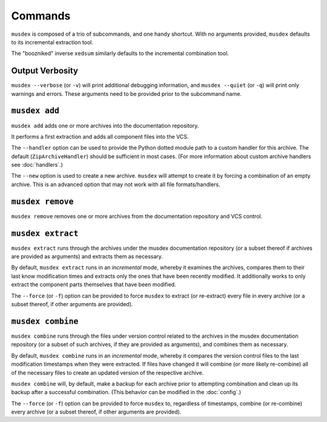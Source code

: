========
Commands
========

.. program:: musdex

``musdex`` is composed of a trio of subcommands, and one handy shortcut.
With no arguments provided, ``musdex`` defaults to its incremental
extraction tool.

.. program:: xedsum

The "boozniked" inverse ``xedsum`` similarly defaults to the incremental
combination tool.

Output Verbosity
================

.. program:: musdex
.. cmdoption:: -v, --verbose
.. cmdoption:: -q, --quiet

``musdex --verbose`` (or ``-v``) will print additional debugging
information, and ``musdex --quiet`` (or ``-q``) will print only warnings
and errors. These arguments need to be provided prior to the subcommand
name.

``musdex add``
==============

.. program:: musdex add

``musdex add`` adds one or more archives into the documentation
repository.

It performs a first extraction and adds all component files into the
VCS.

.. cmdoption:: --handler

The ``--handler`` option can be used to provide the Python dotted module
path to a custom handler for this archive. The default
(``ZipArchiveHandler``) should be sufficient in most cases. (For more
information about custom archive handlers see :doc:`handlers`.)

.. cmdoption:: --new

The ``--new`` option is used to create a new archive. ``musdex`` will
attempt to create it by forcing a combination of an empty archive. This
is an advanced option that may not work with all file formats/handlers.

``musdex remove``
=================

.. program:: musdex remove

``musdex remove`` removes one or more archives from the documentation
repository and VCS control.

``musdex extract``
==================

.. program:: musdex extract

``musdex extract`` runs through the archives under the musdex
documentation repository (or a subset thereof if archives are provided
as arguments) and extracts them as necessary.

By default, ``musdex extract`` runs in an *incremental* mode, whereby it
examines the archives, compares them to their last know modification
times and extracts only the ones that have been recently modified. It
additionally works to only extract the component parts themselves that
have been modified.

.. cmdoption:: -f, --force

The ``--force`` (or ``-f``) option can be provided to force ``musdex``
to extract (or re-extract) every file in every archive (or a subset
thereof, if other arguments are provided).

``musdex combine``
==================

.. program:: musdex combine

``musdex combine`` runs through the files under version control related
to the archives in the musdex documentation repository (or a subset of
such archives, if they are provided as arguments), and combines them as
necessary.

By default, ``musdex combine`` runs in an *incremental* mode, whereby it
compares the version control files to the last modification timestamps
when they were extracted. If files have changed it will combine (or more
likely re-combine) all of the necessary files to create an updated
version of the respective archive.

``musdex combine`` will, by default, make a backup for each archive
prior to attempting combination and clean up its backup after a
successful combination. (This behavior can be modified in the
:doc:`config`.)

.. cmdoption:: -f, --force

The ``--force`` (or ``-f``) option can be provided to force ``musdex``
to, regardless of timestamps, combine (or re-combine) every archive (or
a subset thereof, if other arguments are provided).

.. vim: ai spell tw=72
